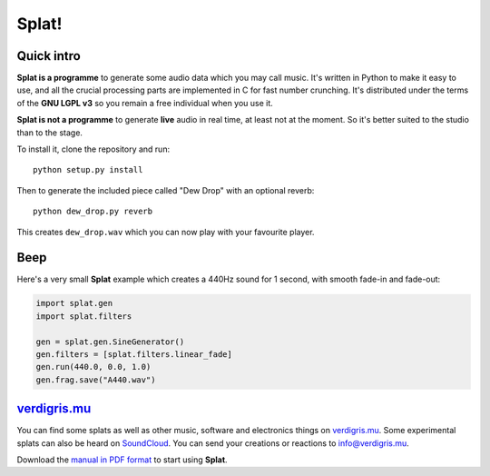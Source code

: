 Splat!
======

Quick intro
-----------

**Splat is a programme** to generate some audio data which you may call music.
It's written in Python to make it easy to use, and all the crucial processing
parts are implemented in C for fast number crunching.  It's distributed under
the terms of the **GNU LGPL v3** so you remain a free individual when you use
it.

**Splat is not a programme** to generate **live** audio in real time, at least
not at the moment.  So it's better suited to the studio than to the stage.

To install it, clone the repository and run::

    python setup.py install

Then to generate the included piece called "Dew Drop" with an optional reverb::

    python dew_drop.py reverb

This creates ``dew_drop.wav`` which you can now play with your favourite
player.


Beep
----

Here's a very small **Splat** example which creates a 440Hz sound for 1 second,
with smooth fade-in and fade-out:

.. code-block:: python

    import splat.gen
    import splat.filters

    gen = splat.gen.SineGenerator()
    gen.filters = [splat.filters.linear_fade]
    gen.run(440.0, 0.0, 1.0)
    gen.frag.save("A440.wav")


`verdigris.mu <http://verdigris.mu>`_
-------------------------------------

You can find some splats as well as other music, software and electronics
things on `verdigris.mu <http://verdigris.mu>`_.  Some experimental splats can
also be heard on `SoundCloud <https://soundcloud.com/verdigrix/sets/splat-1>`_.
You can send your creations or reactions to `info@verdigris.mu
<mailto:info@verdigris.mu>`_.

Download the `manual in PDF format <http://verdigris.mu/public/doc/Splat.pdf>`_
to start using **Splat**.
